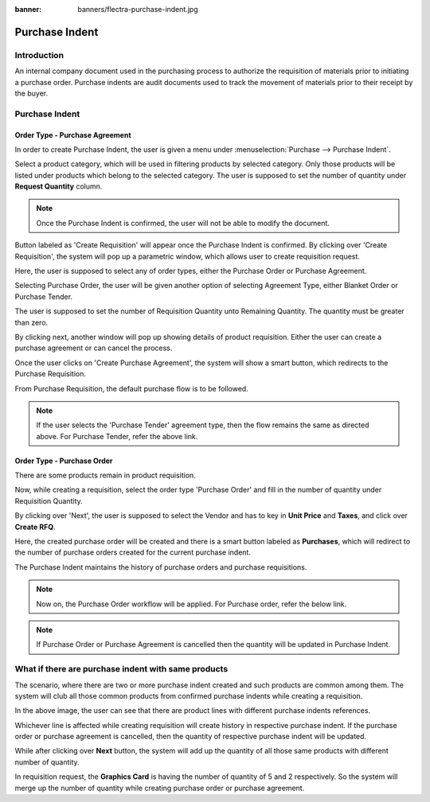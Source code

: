 :banner: banners/flectra-purchase-indent.jpg

===============
Purchase Indent
===============

Introduction
============

An internal company document used in the purchasing process to authorize the
requisition of materials prior to initiating a purchase order. Purchase indents
are audit documents used to track the movement of materials prior to their
receipt by the buyer.

Purchase Indent
===============

Order Type - Purchase Agreement
-------------------------------

In order to create Purchase Indent, the user is given a menu under
:menuselection:`Purchase --> Purchase Indent`.

.. image:: ./media/purchase_indent.png

Select a product category, which will be used in filtering products by selected category.
Only those products will be listed under products which belong to the selected category.
The user is supposed to set the number of quantity under **Request Quantity** column.

.. note::
    Once the Purchase Indent is confirmed, the user will not be able to modify the document.

Button labeled as 'Create Requisition' will appear once the Purchase Indent is confirmed.
By clicking over 'Create Requisition', the system will pop up a parametric window, which
allows user to create requisition request.

.. image:: ./media/requisition_request.png

Here, the user is supposed to select any of order types, either the Purchase Order or Purchase Agreement.

Selecting Purchase Order, the user will be given another option of selecting Agreement Type,
either Blanket Order or Purchase Tender.

The user is supposed to set the number of Requisition Quantity unto Remaining Quantity.
The quantity must be greater than zero.

By clicking next, another window will pop up showing details of product requisition.
Either the user can create a purchase agreement or can cancel the process.

Once the user clicks on 'Create Purchase Agreement', the system will show a smart button,
which redirects to the Purchase Requisition.

From Purchase Requisition, the default purchase flow is to be followed.

.. seealso::
    * :doc:`../../purchase/purchases/tender/manage_blanket_orders`
    * :doc:`../../purchase/purchases/tender/manage_multiple_offers`

.. note::
    If the user selects the 'Purchase Tender' agreement type, then the flow remains the
    same as directed above.
    For Purchase Tender, refer the above link.

Order Type - Purchase Order
---------------------------

There are some products remain in product requisition.

Now, while creating a requisition, select the order type 'Purchase Order' and fill
in the number of quantity under Requisition Quantity.

.. image:: ./media/purchase_order.png

By clicking over 'Next', the user is supposed to select the Vendor and has to key
in **Unit Price** and **Taxes**, and click over **Create RFQ**.

.. image:: ./media/po_req.png

Here, the created purchase order will be created and there is a smart button labeled
as **Purchases**, which will redirect to the number of purchase orders created for
the current purchase indent.

The Purchase Indent maintains the history of purchase orders and purchase requisitions.

.. image:: ./media/history.png

.. note::
    Now on, the Purchase Order workflow will be applied.
    For Purchase order, refer the below link.

.. seealso::
    * :doc:`../../purchase`

.. note::
    If Purchase Order or Purchase Agreement is cancelled then the quantity will be updated
    in Purchase Indent.

What if there are purchase indent with same products
====================================================

The scenario, where there are two or more purchase indent created and such products
are common among them. The system will club all those common products from confirmed
purchase indents while creating a requisition.

.. image:: ./media/clubed_indent.png

In the above image, the user can see that there are product lines with different purchase
indents references.

Whichever line is affected while creating requisition will create history in respective
purchase indent.  If the purchase order or purchase agreement is cancelled, then the quantity
of respective purchase indent will be updated.

.. image:: ./media/clubbed_quantity.png

While after clicking over **Next** button, the system will add up the quantity of all
those same products with different number of quantity.

In requisition request, the **Graphics Card** is having the number of quantity of 5 and 2
respectively. So the system will merge up the number of quantity while creating purchase
order or purchase agreement.
